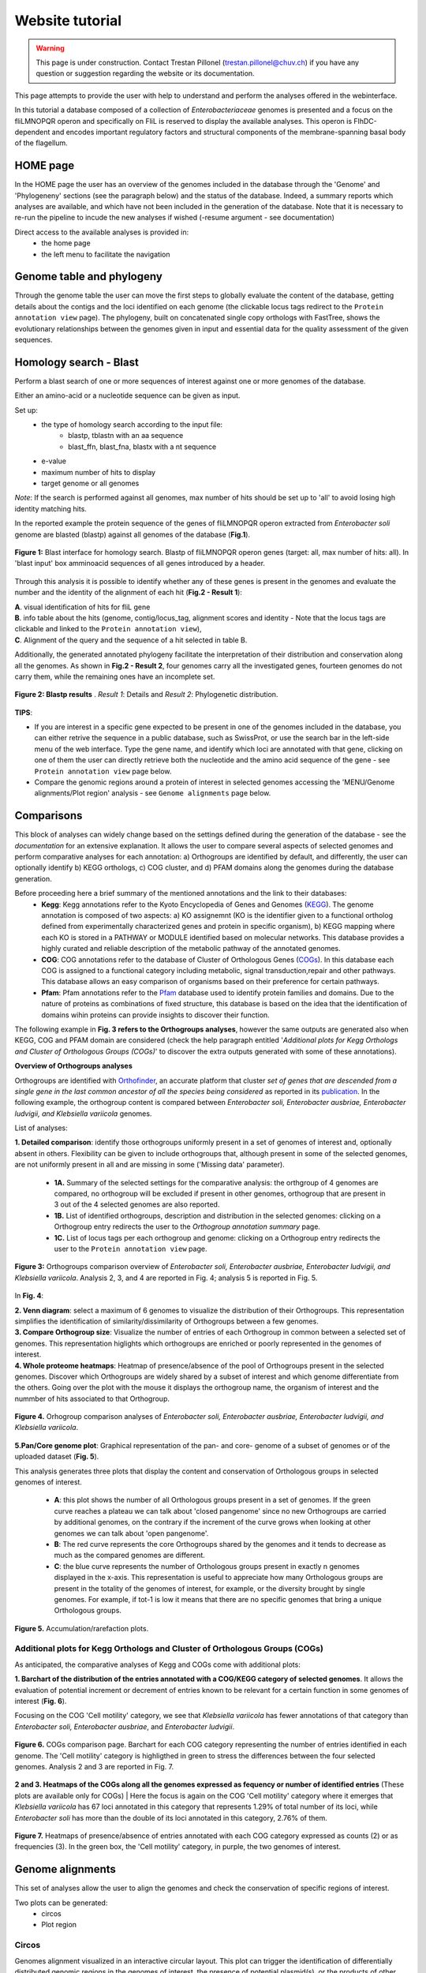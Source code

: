 ================
Website tutorial
================

.. warning:: 
    This page is under construction. Contact Trestan Pillonel (trestan.pillonel@chuv.ch) if you have any question or suggestion regarding the website or its documentation.

This page attempts to provide the user with help to understand and perform the analyses offered in the webinterface.

In this tutorial a database composed of a collection of *Enterobacteriaceae* genomes is presented and a focus on the fliLMNOPQR operon and specifically on FliL is reserved to display the available analyses. This operon is FlhDC-dependent and encodes important regulatory factors and structural components of the membrane-spanning basal body of the flagellum.

--------------------------------
HOME page
--------------------------------
In the HOME page the user has an overview of the genomes included in the database through the 'Genome' and 'Phylogeneny' sections (see the paragraph below) and the status of the database. Indeed, a summary reports which analyses are available, and which have not been included in the generation of the database.
Note that it is necessary to re-run the pipeline to incude the new analyses if wished (-resume argument - see documentation)

Direct access to the available analyses is provided in:
    * the home page
    * the left menu to facilitate the navigation

--------------------------------
Genome table and phylogeny
--------------------------------
Through the genome table the user can move the first steps to globally evaluate the content of the database, getting details about the contigs and the loci identified on each genome (the clickable locus tags redirect to the ``Protein annotation view`` page).
The phylogeny, built on concatenated single copy orthologs with FastTree, shows the evolutionary relationships between the genomes given in input and essential data for the quality assessment of the given sequences.

--------------------------------
Homology search - Blast
--------------------------------
Perform a blast search of one or more sequences of interest against one or more genomes of the database.

Either an amino-acid or a nucleotide sequence can be given as input.

Set up:
    * the type of homology search according to the input file:
         - blastp, tblastn with an aa sequence
         - blast_ffn, blast_fna, blastx with a nt sequence
    * e-value
    * maximum number of hits to display
    * target genome or all genomes

*Note*: If the search is performed against all genomes, max number of hits should be set up to 'all' to avoid losing high identity matching hits. 

In the reported example the protein sequence of the genes of fliLMNOPQR operon extracted from *Enterobacter soli* genome are blasted (blastp) against all genomes of the database (**Fig.1**).


.. figure:: img/blastp_search.svg
    :figclass: align-center
    :width: 100%

    **Figure 1:** Blast interface for homology search. Blastp of fliLMNOPQR operon genes (target: all, max number of hits: all). In 'blast input' box amminoacid sequences of all genes introduced by a header.


Through this analysis it is possible to identify whether any of these genes is present in the genomes and evaluate the number and the identity of the alignment of each hit (**Fig.2 - Result 1**):

| **A**. visual identification of hits for fliL gene
| **B**. info table about the hits (genome, contig/locus_tag, alignment scores and identity - Note that the locus tags are clickable and linked to the ``Protein annotation view``),
| **C**. Alignment of the query and the sequence of a hit selected in table B.

Additionally, the generated annotated phylogeny facilitate the interpretation of their distribution and conservation along all the genomes. As shown in **Fig.2 - Result 2**, four genomes carry all the investigated genes, fourteen genomes do not carry them, while the remaining ones have an incomplete set.

 
.. figure:: img/blastp_result1.svg
    :figclass: align-center
    :width: 100%

.. figure:: img/blastp_result2.svg
    :figclass: align-center
    :width: 100%

    **Figure 2: Blastp results** . *Result 1*: Details and *Result 2*: Phylogenetic distribution. 

**TIPS**:

- If you are interest in a specific gene expected to be present in one of the genomes included in the database, you can either retrive the sequence in a public database, such as SwissProt, or use the search bar in the left-side menu of the web interface. Type the gene name, and identify which loci are annotated with that gene, clicking on one of them the user can directly retrieve both the nucleotide and the amino acid sequence of the gene - see ``Protein annotation view`` page below.
- Compare the genomic regions around a protein of interest in selected genomes accessing the 'MENU/Genome alignments/Plot region' analysis - see ``Genome alignments`` page below.

--------------------------------
Comparisons
--------------------------------
This block of analyses can widely change based on the settings defined during the generation of the database - see the *documentation* for an extensive explanation.
It allows the user to compare several aspects of selected genomes and perform comparative analyses for each annotation: a) Orthogroups are identified by default, and differently, the user can optionally identify b) KEGG orthologs, c) COG cluster, and d) PFAM domains along the genomes during the database generation.

Before proceeding here a brief summary of the mentioned annotations and the link to their databases:
    * **Kegg**: Kegg annotations refer to the Kyoto Encyclopedia of Genes and Genomes (KEGG_). The genome annotation is composed of two aspects: a) KO assignemnt (KO is the identifier given to a functional ortholog defined from experimentally characterized genes and protein in specific organism), b) KEGG mapping where each KO is stored in a PATHWAY or MODULE identified based on molecular networks. This database provides a highly curated and reliable description of the metabolic pathway of the annotated genomes.
    * **COG**: COG annotations refer to the database of Cluster of Orthologous Genes (COGs_). In this database each COG is assigned to a functional category including metabolic, signal transduction,repair and other pathways. This database allows an easy comparison of organisms based on their preference for certain pathways.
    * **Pfam**: Pfam annotations refer to the Pfam_ database used to identify protein families and domains. Due to the nature of proteins as combinations of fixed structure, this database is based on the idea that the identification of domains wihin proteins can provide insights to discover their function.

| The following example in **Fig. 3 refers to the Orthogroups analyses**, however the same outputs are generated also when KEGG, COG and PFAM domain are considered (check the help paragraph entitled '*Additional plots for Kegg Orthologs and Cluster of Orthologous Groups (COGs)*' to discover the extra outputs generated with some of these annotations).

**Overview of Orthogroups analyses**

Orthogroups are identified with Orthofinder_, an accurate platform that cluster *set of genes that are descended from a single gene in the last common ancestor of all the species being considered* as reported in its publication_.
In the following example, the orthogroup content is compared between *Enterobacter soli, Enterobacter ausbriae, Enterobacter ludvigii, and Klebsiella variicola* genomes. 

List of analyses:

| **1. Detailed comparison**: identify those orthogroups uniformly present in a set of genomes of interest and, optionally absent in others. Flexibility can be given to include orthogroups that, although present in some of the selected genomes, are not uniformly present in all and are missing in some ('Missing data' parameter).

    * **1A.** Summary of the selected settings for the comparative analysis: the orthgroup of 4 genomes are compared, no orthogroup will be excluded if present in other genomes, orthogroup that are present in 3 out of the 4 selected genomes are also reported.
    * **1B.** List of identified orthogroups, description and distribution in the selected genomes: clicking on a Orthogroup entry redirects the user to the *Orthogroup annotation summary* page.
    * **1C.** List of locus tags per each orthogroup and genome: clicking on a Orthogroup entry redirects the user to the ``Protein annotation view`` page.

.. figure:: img/OverviewOrt_r1_r2.svg
    :figclass: align-center

    **Figure 3:** Orthogroups comparison overview of *Enterobacter soli, Enterobacter ausbriae, Enterobacter ludvigii, and Klebsiella variicola*. Analysis 2, 3, and 4 are reported in Fig. 4; analysis 5 is reported in Fig. 5.

In **Fig. 4**: 

| **2. Venn diagram**: select a maximum of 6 genomes to visualize the distribution of their Orthogroups. This representation simplifies the identification of similarity/dissimilarity of Orthogroups between a few genomes.
| **3. Compare Orthogroup size**: Visualize the number of entries of each Orthogroup in common between a selected set of genomes. This representation higlights which orthogroups are enriched or poorly represented in the genomes of interest.
| **4. Whole proteome heatmaps**: Heatmap of presence/absence of the pool of Orthogroups present in the selected genomes. Discover which Orthogroups are widely shared by a subset of interest and which genome differentiate from the others. Going over the plot with the mouse it displays the orthogroup name, the organism of interest and the nummber of hits associated to that Orthogroup.

.. figure:: img/Ort_venSize_heat.svg
    :figclass: align-center

    **Figure 4.** Orhogroup comparison analyses of *Enterobacter soli, Enterobacter ausbriae, Enterobacter ludvigii, and Klebsiella variicola*.

| **5.Pan/Core genome plot**: Graphical representation of the pan- and core- genome of a subset of genomes or of the uploaded dataset (**Fig. 5**).

This analysis generates three plots that display the content and conservation of Orthologous groups in selected genomes of interest.

    * **A**: this plot shows the number of all Orthologous groups present in a set of genomes. If the green curve reaches a plateau we can talk about 'closed pangenome' since no new Orthogroups are carried by additional genomes, on the contrary if the increment of the curve grows when looking at other genomes we can talk about 'open pangenome'.
    * **B**: The red curve represents the core Orthogroups shared by the genomes and it tends to decrease as much as the compared genomes are different.
    * **C**: the blue curve represents the number of Orthologous groups present in exactly n genomes displayed in the x-axis. This representation is useful to appreciate how many Orthologous groups are present in the totality of the genomes of interest, for example, or the diversity brought by single genomes. For example, if tot-1 is low it means that there are no specific genomes that bring a unique Orthologous groups.


.. figure:: img/Core_pan_Ort_three.svg
    :figclass: align-center

    **Figure 5.** Accumulation/rarefaction plots.

Additional plots for Kegg Orthologs and Cluster of Orthologous Groups (COGs)
============================================================================

As anticipated, the comparative analyses of Kegg and COGs come with additional plots:

**1. Barchart of the distribution of the entries annotated with a COG/KEGG category of selected genomes**. It allows the evaluation of potential increment or decrement of entries known to be relevant for a certain function in some genomes of interest (**Fig. 6**).

Focusing on the COG 'Cell motility' category, we see that *Klebsiella variicola* has fewer annotations of that category than *Enterobacter soli, Enterobacter ausbriae*, and *Enterobacter ludvigii*.

.. figure:: img/COGs_overview_bar_o.svg
    :figclass: align-center

    **Figure 6.** COGs comparison page. Barchart for each COG category representing the number of entries identified in each genome. The 'Cell motility' category is highligthed in green to stress the differences between the four selected genomes. Analysis 2 and 3 are reported in Fig. 7.

**2 and 3. Heatmaps of the COGs along all the genomes expressed as fequency or number of identified entries** (These plots are available only for COGs)
| Here the focus is again on the COG 'Cell motility' category where it emerges that *Klebsiella variicola* has 67 loci annotated in this category that represents 1.29% of total number of its loci, while *Enterobacter soli* has more than the double of its loci annotated in this category, 2.76% of them.

.. figure:: img/COGs_heatmaps_o.svg
    :figclass: align-center

    **Figure 7.** Heatmaps of presence/absence of entries annotated with each COG category expressed as counts (2) or as frequencies (3). In the green box, the 'Cell motility' category, in purple, the two genomes of interest.


--------------------------------
Genome alignments
--------------------------------
This set of analyses allow the user to align the genomes and check the conservation of specific regions of interest.

Two plots can be generated:
    * circos
    * Plot region

Circos
=============
Genomes alignment visualized in an interactive circular layout. This plot can trigger the identification of differentially distributed genomic regions in the genomes of interest, the presence of potential plasmid(s), or the products of other HGT events when looking at the GC composition, for example.
Following the help box, it is possible to recognize which regions encode for genes or tRNA and evaluate the conservation of the sequence checking the identity percentages.

In **Fig. 8 B**, *Enterobacter ausbriae, Enterobacter ludvigii, and Klebsiella variicola* are mapped against 'Enterobacter soli'. The genomes appears similar in terms of gene content, however *Enterobacter soli* carries a plasmid which is absent in the other genomes.
When the user clicks on a gene of interest the ``Protein annotation view`` page will be displayed and provide the user with all the information about function, distribution and conservation of this protein. 

**NOTE**: the regions present in one of the compared genomes but in the reference, will not be visualized. A new plot inverting the genome given as reference will give this info.


Plot region
=============
'Plot region' analysis allows the user to discover a specific genomic region of interest. It plots the genomic features located in the neighborhood of a provided target locus, it displays the conservation of the protein of interest and the genes present in the flanking region among selected genomes (max 20000 bp).

In **Fig. 8 B**, the focus is on the fliL gene of the fliLMNOPQR operon in *Enterobacter soli, Enterobacter ausbriae, Enterobacter ludvigii, and Klebsiella variicola*.
The operon is highly conserved in the Enterobacter genomes, but absent in *Klebsiella variicola*, which is indeed not reported in the plot (Fig. 8 B). (Note that the phylogeny obtained in *Homology search - Blast*, already highlight the lack of these genes in *Klebsiella variicola* ).

.. figure:: img/Plot_region_ENTAS_RS13815_fliL_Soli_o_vertical.svg
    :figclass: align-center
    :width: 100%

    **Figure 8.** A. Circos plot of four genomes of interest and B. focus on the genomics region (20000 bp) around fliL gene (fliLMNOPQR operon). The operon is conserved among Enterobacter soli, Enterobacter asburiae and Enterobacter ludwigii. In red the gene encoded in the locus tag provided, in green CDs, in black the pseudogenes, and in yellow rRNAs and tRNAs.

--------------------------------
Metabolism
--------------------------------
This section provides the user with a set of analyses useful to discover the metabolism of given genomes based on the KEGG Orthology database.
It relies on the functional orthologs of the KO database which are categorized in molecular interaction, reaction and relation networks, named *KEGG pathway maps*, and functional units of gene sets, named *Kegg modules* associated with metabolism.

Kegg maps
=============
With this analysis the **Kegg pathways** of a genome of interest can be discovered, which Kegg orthologs of the pathway are present and compare their distribution in the other genomes.
In the following example (**Fig. 9**), the Kegg pathways present in the *Enterobacter Soli* genome are listed (235 pathways in total) and a heatmap of the Ko of the flagellar pathways is shown. In this page a direct link to the official Kegg page is provided to evaluate the state of composition of this Kegg map (in red the KOs present in *Enterobacter soli*.

.. figure:: img/Metab_kegg_maps_o.svg
    :figclass: align-center

    **Figure 9.** Metabolism/kegg maps analysis. Steps to identify the completeness of a Kegg pathway for a genome of interest. The flagellar assembly pathways of *Enterobacter soli* is shown.


Kegg modules
=============
Discover the KO of Kegg modules, organized in categories and sub categories, of a genome of interest or a subset of them (**Fig. 10**).
Three types of search are available:

| **Category heatmap**: discover a Kegg category of interest, such as Energy metabolism and get an overview of the presence/absence of the kegg modules part of this category in the whole set of genomes. KO entry M00175 refers to 'Nitrogen fixation, nitrogen --> ammonia and it is present only in a few genomes, and one of them is *Klebsiella variicola* (**Fig. 10 A**).
| **Sub category heatmap**: similar output than the 'Category heatmap' search, but considering subcategories - for example ATP synthesis.
| **Compare strains**: this search let the user focus on a selected set of genomes to compare all the Kegg modules carried by them and better appreciated their distribution within the genomes. In **Fig. 10 B**, the four genomes are compared.


.. figure:: img/Metab_kegg_modules_Energy_met_o.svg
    :figclass: align-center

    **Figure 10.** Metabolism/kegg module analysis. A 'Category heatmap' output, B: 'Compare strains' output.

**NOTE**: *Search 1 and 3 come with a link to the ``Kegg module overview`` page (see below).*
   
Kegg module overview page
=========================
This page is accessible clicking on the Kegg module entry from the 'Metabolism/Kegg module' analysis or from the 'Locus tag overview page'. It gives access to the list of Ko entries that form the Kegg module of interest, and provides an indication of the completeness of the Kegg module within the genomes of the database.

The reported example is based on the KO entries of the kegg module number M00049 which describes the Adenine ribonucleotide biosynthesis ( IMP => ADP,ATP), and it is part of the *Nucleotide metabolism* category and *Purine metabolism* subcategory. Four genes are required to have a complete module, and one of them can be one among a set of four redundant genes. Among the genomes of the dataset, all except three have a complete module.

.. figure:: img/kegg_overview_page_IMP_o.svg
    :figclass: align-center

    **Figure 11.** Phylogeny annotatedd with presence/absence of KO entries of kegg module M00049.


------------------------
Protein annotation view
------------------------
This page provides a complete overview of a selected locus of interest.
The annotations are automatically retrieved from the .gbk files given as input, while further annotations can be assigned with COG, KEGG, Pfam, Swissprot, and Refseq databases only upon request (Note that RefSeq annotations are highly computational- and time-demanding)

In the example reported (**Fig. 12**), the page displays the locus tag ENTAS_RS13815 of *Enterobacter soli* annotated with the fliL gene. The following info can be retrieved from the 'Overview' page:

| **1**: A summary of the locus tag name, its size, the gene name if annotated and gene product are reported.
| **2**: The Orthologous group to which the locus tag is assigned, the number of homologs of that orthogroup, the number of genomes in which the orthogroup is present.
| **3**: the genomic region around the locus tag of interest. This plot provides an interactive way to discover of the flanking region of the target.
| **4**: Box with useful functional and metabolic annotations (adatpted to the requested annotations in the config file) 

.. figure:: img/Locus_tag_filL_overview_m_o.svg
    :figclass: align-center

    **Figure 12: Locus tag overview page**. Overview of the locus tag ENTAS_RS13815 of *Enterobacter soli* encoding fliL gene.

From the 'Overview' page further plots are accessible (**Fig. 13**):
the phylogenetic distribution of the orthogroup of the locus tag (**A**),the homologs of which are reported in a phylogeny with a dedicated attention to the Pfam domains composing them (**D**). Additionally, SwissProt and RefSeq annotations are listed to further evaluate the best homologs according to their databases (**B** and **C**) and the best RefSeq hits are included in the homologs phylogeny (**E**).
These analyses better characterize the locus whether the other annotations are not consistent for example, to infer horizontal gene transfer occurences, and also to observe potential dissimilarities/similarities in terms of Pfam domains between members of the same orthogroup. 

.. figure:: img/Locus_tag_filL_plots_m_o.svg
    :figclass: align-center

    **Figure 13: Locus tag page plots**. A: phylogenetic distribution of the orthogroup; B: Homologs of ENTAS_RS13815 locus tag identified in RefSeq; C: Homologs of ENTAS_RS13815 locus tag identified in SwissProt; D: Orthogroup phylogeny of group_2742 with Pfam domains annotation; E: Phylogeny of the orthogroup identified in the set of genomes plus the addition of the three best RefSeq hits of locus tag ENTAS_RS13815.


**NOTE**: In the boxes with Kegg, COGs, and Pfam annotations, you will be redirected to their explanatory overview pages (3 ouputs, all similar, with link to external sources, occurences in proteins in the orthologous groups, then list of locus tags with that annotation in all the genomes of the database, phylogeny of the dataset annotated with the number of hits for that annotation and their distribution in the orthologous groups --- MAYBE PUT AN EXAMPLE OF THAT PAGE FOR ONE ANNOTATION  )

-----------------------------
Orthogroup annotation summary
-----------------------------

This page represents several overlaps with the ``Protein annotation view`` page, however this is focused on the orthogroup rather than on a single member and its homologs. Indeed, it may occur that the homologs of a locus tag are split within more orthogroups.
Of interest, in this page the alignment between the members of the orthogroup is available and amino acid substitutions can be easily observed (Fig.14 A)

.. figure:: img/Orthogroup_page_overview_align_m_o.svg
    :figclass: align-center

    **Figure 14: Overview of orthogroup 2742 of fliL gene of *Enterobacter soli* and protein alignment of its members.**

------------------------------
KO/COG/Pfam annotation summary
------------------------------
A summary page of each COG, Pfam, and Kegg entry is accessible in the web interface through the analysis in the ``Comparison`` section pages, through the ``Protein annotation view`` page and even from the ``Metabolism`` section pages.
Each page provides a complete overview of the investigated annotation within the database and it comes also with external links.

It is organized in three sections that can be visualized in **Fig. 15** where Pfam domain PF03748 is reported:
    * **General**: It provides how many loci are characterized with that annotation combining the info with the Orthogroups classification.
    * **Protein list**: list of all locus tags with that annotation
    * **Profile**: phylogeny annotated with an heatmap of the entries with that annotation and their distribution into Orthogroups

.. figure:: img/Pfam_overview_page_o.svg
    :figclass: align-center

    **Figure 15: Overview of Pfam domain PF03748.**

--------------------------------
Search bar
--------------------------------
The search bar at the top of the left-side menu recognizes the following entries:
  
=============================   =================
Name 	                        Example
=============================   =================
KO entry             	            K02415
COG entry                    	COG1580
COG name                        Glutamate-1-semialdehyde aminotransferase
Gene name 	                    fliL
Gene product 	                flagellar basal body-associated protein FliL
Locus tag accession name 	    ENTAS_RS13815
Organism	                    Enterobacter soli
=============================   =================

It is built with Whoosh_ and it can take in input also combination of terms separated by AND/OR, for a more complex search, for example. 

.. _`zDB home page`: https://chlamdb.ch/#genomes
.. _mreb: https://chlamdb.ch/locusx?accession=mreb
.. _`mreb Waddlia`: https://chlamdb.ch/locusx?accession=mreb+Waddlia
.. _`secretion system`: https://chlamdb.ch/locusx?accession=secretion+system
.. _wcw_1594 : https://chlamdb.ch/locusx?accession=wcw_1594
.. _ADI38940.1 : https://chlamdb.ch/locusx?accession=ADI38940.1
.. _WCW_RS07680 : https://chlamdb.ch/locusx?accession=WCW_RS07680
.. _WP_013182646.1 : https://chlamdb.ch/locusx?accession=WP_013182646.1
.. _UPI0001D5C1DD : https://chlamdb.ch/locusx?accession=UPI0001D5C1DD
.. _D6YS95 : https://chlamdb.ch/locusx?accession=D6YS95
.. _D6YS95_WADCW : https://chlamdb.ch/locusx?accession=D6YS95_WADCW
.. _K00844 : https://chlamdb.ch/locusx?accession=K00844
.. _COG0333 : https://chlamdb.ch/locusx?accession=COG0333
.. _PF06723 : https://chlamdb.ch/locusx?accession=PF06723
.. _IPR004753 : https://chlamdb.ch/locusx?accession=IPR004753
.. _M00023 : https://chlamdb.ch/locusx?accession=M00023
.. _map00400 : https://chlamdb.ch/locusx?accession=map00400
.. _`complete profile online` : https://chlamdb.ch/locusx?accession=K01902#tab3
.. _publication : https://genomebiology.biomedcentral.com/articles/10.1186/s13059-015-0721-2
.. _Orthofinder : https://github.com/davidemms/OrthoFinder
.. _KEGG : https://www.genome.jp/kegg/ko.html
.. _COGs : https://www.ncbi.nlm.nih.gov/research/cog
.. _Pfam : http://pfam.xfam.org/
.. _Whoosh : https://whoosh.readthedocs.io/en/latest/index.html
